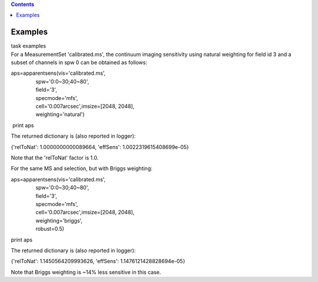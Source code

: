 .. contents::
   :depth: 3
..

.. container::
   :name: viewlet-above-content-title

Examples
========

.. container::
   :name: viewlet-below-content-title

.. container:: documentDescription description

   task examples

.. container:: section
   :name: viewlet-above-content-body

.. container:: section
   :name: content-core

   .. container::
      :name: parent-fieldname-text

      For a MeasurementSet 'calibrated.ms', the continuum imaging
      sensitivity using natural weighting for field id 3 and a subset of
      channels in spw 0 can be obtained as follows:

      .. container:: casa-input-box

         | aps=apparentsens(vis='calibrated.ms',
         |                  spw='0:0~30;40~80',
         |                  field='3',
         |                  specmode='mfs',
         |                  cell='0.007arcsec',imsize=[2048, 2048],
         |                  weighting='natural')

          print aps

       

      The returned dictionary is (also reported in logger):

      .. container:: casa-output-box

         {'relToNat': 1.0000000000089664, 'effSens':
         1.0022319615408699e-05}

      Note that the 'relToNat' factor is 1.0.

      For the same MS and selection, but with Briggs weighting:

      .. container:: casa-input-box

         | aps=apparentsens(vis='calibrated.ms',
         |                  spw='0:0~30;40~80',
         |                  field='3',
         |                  specmode='mfs',
         |                  cell='0.007arcsec',imsize=[2048, 2048],
         |                  weighting='briggs',
         |                  robust=0.5)

         print aps

      The returned dictionary is (also reported in logger):

      .. container:: casa-output-box

         {'relToNat': 1.1450564209993626, 'effSens':
         1.1476121428828694e-05}

      Note that Briggs weighting is ~14% less sensitive in this case.

       

       

       

       

       

       

       

       

       

       

       

       

       

       

       

.. container:: section
   :name: viewlet-below-content-body
